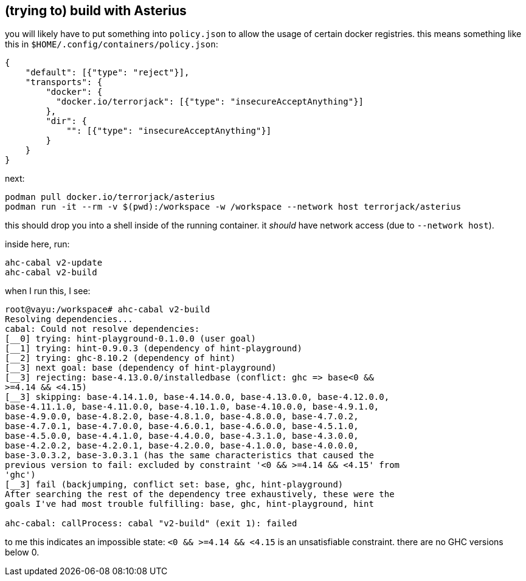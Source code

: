 == (trying to) build with Asterius

you will likely have to put something into `policy.json` to allow the usage of certain docker registries.
this means something like this in `$HOME/.config/containers/policy.json`:

[source]
----
{
    "default": [{"type": "reject"}],
    "transports": {
        "docker": {
          "docker.io/terrorjack": [{"type": "insecureAcceptAnything"}]
        },
        "dir": {
            "": [{"type": "insecureAcceptAnything"}]
        }
    }
}
----

next:

[source]
----
podman pull docker.io/terrorjack/asterius
podman run -it --rm -v $(pwd):/workspace -w /workspace --network host terrorjack/asterius
----

this should drop you into a shell inside of the running container.
it _should_ have network access (due to `--network host`).

inside here, run:

[source]
----
ahc-cabal v2-update
ahc-cabal v2-build
----

when I run this, I see:

[source]
----
root@vayu:/workspace# ahc-cabal v2-build
Resolving dependencies...
cabal: Could not resolve dependencies:
[__0] trying: hint-playground-0.1.0.0 (user goal)
[__1] trying: hint-0.9.0.3 (dependency of hint-playground)
[__2] trying: ghc-8.10.2 (dependency of hint)
[__3] next goal: base (dependency of hint-playground)
[__3] rejecting: base-4.13.0.0/installedbase (conflict: ghc => base<0 &&
>=4.14 && <4.15)
[__3] skipping: base-4.14.1.0, base-4.14.0.0, base-4.13.0.0, base-4.12.0.0,
base-4.11.1.0, base-4.11.0.0, base-4.10.1.0, base-4.10.0.0, base-4.9.1.0,
base-4.9.0.0, base-4.8.2.0, base-4.8.1.0, base-4.8.0.0, base-4.7.0.2,
base-4.7.0.1, base-4.7.0.0, base-4.6.0.1, base-4.6.0.0, base-4.5.1.0,
base-4.5.0.0, base-4.4.1.0, base-4.4.0.0, base-4.3.1.0, base-4.3.0.0,
base-4.2.0.2, base-4.2.0.1, base-4.2.0.0, base-4.1.0.0, base-4.0.0.0,
base-3.0.3.2, base-3.0.3.1 (has the same characteristics that caused the
previous version to fail: excluded by constraint '<0 && >=4.14 && <4.15' from
'ghc')
[__3] fail (backjumping, conflict set: base, ghc, hint-playground)
After searching the rest of the dependency tree exhaustively, these were the
goals I've had most trouble fulfilling: base, ghc, hint-playground, hint

ahc-cabal: callProcess: cabal "v2-build" (exit 1): failed
----

to me this indicates an impossible state: `<0 && >=4.14 && <4.15` is an unsatisfiable constraint.
there are no GHC versions below 0.
